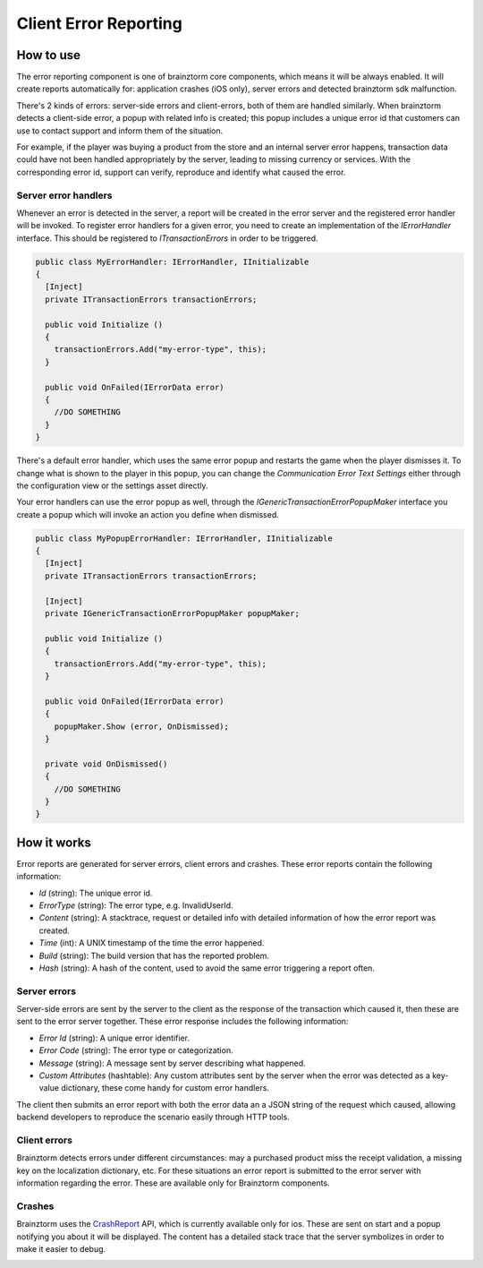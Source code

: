 ######################
Client Error Reporting
######################

**********
How to use
**********
The error reporting component is one of brainztorm core components, which means it 
will be always enabled. It will create reports automatically for: application 
crashes (iOS only), server errors and detected brainztorm sdk malfunction. 

.. image:: images/errors.png

There's 2 kinds of errors: server-side errors and client-errors, both of them are 
handled similarly. When brainztorm detects a client-side error, a popup with related 
info is created; this popup includes a unique error id that customers can use to 
contact support and inform them of the situation.

.. image:: images/popup.png

For example, if the player was buying a product from the store and an internal 
server error happens, transaction data could have not been handled appropriately by 
the server, leading to missing currency or services. With the corresponding error id, 
support can verify, reproduce and identify what caused the error.

Server error handlers
=====================
Whenever an error is detected in the server, a report will be created in the error 
server and the registered error handler will be invoked. To register error handlers 
for a given error, you need to create an implementation of the *IErrorHandler* 
interface. This should be registered to *ITransactionErrors* in order to be triggered.

.. code-block:: c#

  public class MyErrorHandler: IErrorHandler, IInitializable
  {
    [Inject]
    private ITransactionErrors transactionErrors;
  
    public void Initialize ()
    {
      transactionErrors.Add("my-error-type", this);
    }
    
    public void OnFailed(IErrorData error)
    {
      //DO SOMETHING
    }
  }

There's a default error handler, which uses the same error popup and restarts the 
game when the player dismisses it. To change what is shown to the player in this 
popup, you can change the *Communication Error Text Settings* either through the 
configuration view or the settings asset directly.

.. image:: images/settings.png

Your error handlers can use the error popup as well, through the *IGenericTransactionErrorPopupMaker* 
interface you create a popup which will invoke an action you define when dismissed.

.. code-block:: c#

  public class MyPopupErrorHandler: IErrorHandler, IInitializable
  {
    [Inject]
    private ITransactionErrors transactionErrors;
    
    [Inject]
    private IGenericTransactionErrorPopupMaker popupMaker;
  
    public void Initialize ()
    {
      transactionErrors.Add("my-error-type", this);
    }
    
    public void OnFailed(IErrorData error)
    {
      popupMaker.Show (error, OnDismissed);
    }
    
    private void OnDismissed()
    {
      //DO SOMETHING
    }
  }

************
How it works
************
Error reports are generated for server errors, client errors and crashes. These error 
reports contain the following information:

- *Id* (string): The unique error id.
- *ErrorType* (string): The error type, e.g. InvalidUserId.
- *Content* (string): A stacktrace, request or detailed info with detailed information of how the error report was created.
- *Time* (int): A UNIX timestamp of the time the error happened.
- *Build* (string): The build version that has the reported problem.
- *Hash* (string): A hash of the content, used to avoid the same error triggering a report often.

Server errors
=============
Server-side errors are sent by the server to the client as the response of the 
transaction which caused it, then these are sent to the error server together. 
These error response includes the following information:

- *Error Id* (string): A unique error identifier.
- *Error Code* (string): The error type or categorization.
- *Message* (string): A message sent by server describing what happened.
- *Custom Attributes* (hashtable): Any custom attributes sent by the server when the error was detected as a key-value dictionary, these come handy for custom error handlers.

The client then submits an error report with both the error data an a JSON string 
of the request which caused, allowing backend developers to reproduce the scenario 
easily through HTTP tools.

Client errors
=============
Brainztorm detects errors under different circumstances: may a purchased product 
miss the receipt validation, a missing key on the localization dictionary, etc. 
For these situations an error report is submitted to the error server with 
information regarding the error. These are available only for Brainztorm components.

Crashes
=======
Brainztorm uses the CrashReport_ API, which is currently available only for ios. 
These are sent on start and a popup notifying you about it will be displayed. 
The content has a detailed stack trace that the server symbolizes in order to make 
it easier to debug.

.. image:: images/crash.png

.. _CrashReport: https://docs.unity3d.com/ScriptReference/CrashReport.html
